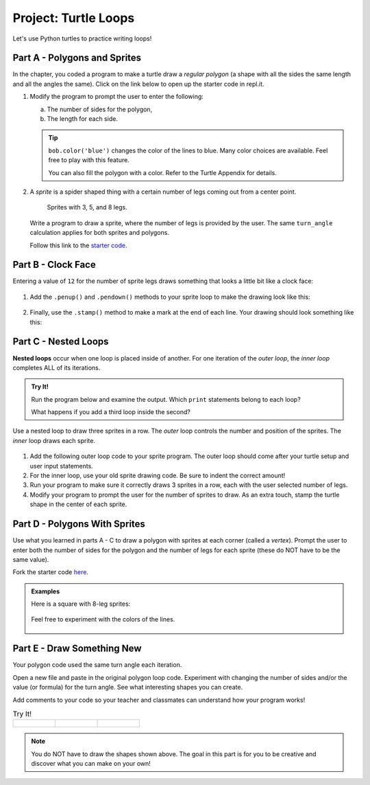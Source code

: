 Project: Turtle Loops
=====================

Let's use Python turtles to practice writing loops!

Part A - Polygons and Sprites
-----------------------------

In the chapter, you coded a program to make a turtle draw a *regular polygon*
(a shape with all the sides the same length and all the angles the same). Click
on the link below to open up the starter code in repl.it.

.. replit:: Python
   :slug: LCHS-Turtle-Loops-Project-polygons
   :linenos:

   import turtle

   bob = turtle.Turtle()

   num_sides = 8

   turn_angle = 360.0 / num_sides

   for side in range(num_sides):
      bob.forward(50)
      bob.left(turn_angle)

#. Modify the program to prompt the user to enter the following:

   a. The number of sides for the polygon,
   b. The length for each side.

   .. admonition:: Tip

      ``bob.color('blue')`` changes the color of the lines to blue. Many color
      choices are available. Feel free to play with this feature.

      You can also fill the polygon with a color. Refer to the Turtle Appendix
      for details.

      .. todo:: Insert internal link to the Turtle Appendix.

#. A *sprite* is a spider shaped thing with a certain number of legs coming out
   from a center point.

   .. figure:: figures/sprite-example.gif
      :alt: Gif showing sprites with 3, 5, and 8 legs.

      Sprites with 3, 5, and 8 legs.

   Write a program to draw a sprite, where the number of legs is provided by
   the user. The same ``turn_angle`` calculation applies for both sprites and
   polygons.

   Follow this link to the `starter code <https://repl.it/@launchcode/LCHS-Turtle-Loop-Project-sprites>`__.

Part B - Clock Face
-------------------

Entering a value of ``12`` for the number of sprite legs draws something that
looks a little bit like a clock face:

.. figure:: figures/sprite-12-legs.png
   :alt: Image showing a 12-legged sprite.

#. Add the ``.penup()`` and ``.pendown()`` methods to your sprite loop to make
   the drawing look like this:

   .. figure:: figures/sprite-clock-dashes.png
      :alt: Image showing a dashed clock face.

#. Finally, use the ``.stamp()`` method to make a mark at the end of each line.
   Your drawing should look something like this:

   .. figure:: figures/sprite-turtle-clock.png
      :alt: Image showing a clock face with dashes and turtle stamps.

Part C - Nested Loops
---------------------

.. index::
   single: loop; nested

.. index:: ! nested loops

**Nested loops** occur when one loop is placed inside of another. For one
iteration of the *outer loop*, the *inner loop* completes ALL of its
iterations.

.. admonition:: Try It!

   Run the program below and examine the output. Which ``print`` statements
   belong to each loop?

   .. raw:: html

      <iframe height="450px" width="100%" src="https://repl.it/@launchcode/LCHS-Nested-Loop-Example?lite=true" scrolling="no" frameborder="yes" allowtransparency="true"></iframe>

   What happens if you add a third loop inside the second?

Use a nested loop to draw three sprites in a row. The *outer* loop controls the
number and position of the sprites. The *inner* loop draws each sprite.

.. figure:: figures/triple-sprite.png
   :alt: Image showing three six-legged sprites in a row.

#. Add the following outer loop code to your sprite program. The outer loop
   should come after your turtle setup and user input statements.

   .. sourcecode:: Python
      :linenos:

      for sprite in range(3):
         turtle_name.penup()
         if sprite != 0:                        # If not the first sprite, move the turtle sideways.
            turtle_name.forward(leg_length*2.5) # Prevents sprite legs from overlapping.

         # Inner loop here.

#. For the inner loop, use your old sprite drawing code. Be sure to indent the
   correct amount!
#. Run your program to make sure it correctly draws 3 sprites in a row, each
   with the user selected number of legs.
#. Modify your program to prompt the user for the number of sprites to draw. As
   an extra touch, stamp the turtle shape in the center of each
   sprite.

.. figure:: figures/sprite-row.gif
   :alt: Gif showing 5, 5-legged sprites drawn in a row.

Part D - Polygons With Sprites
------------------------------

Use what you learned in parts A - C to draw a polygon with sprites at each
corner (called a *vertex*). Prompt the user to enter both the number of sides
for the polygon and the number of legs for each sprite (these do NOT have to be
the same value).

Fork the starter code `here <https://repl.it/@launchcode/LCHS-Turtle-Loop-Project-part-D>`__.

.. admonition:: Examples

   Here is a square with 8-leg sprites:

   .. figure:: figures/square-with-sprites.png
      :alt: Image showing a square with 8-leg sprites at each vertex.

   Feel free to experiment with the colors of the lines.

   .. figure:: figures/octagon-with-sprites.png
      :alt: Image showing a blue octagon with red 3-leg sprites at each vertex.
      :scale: 80%

Part E - Draw Something New
---------------------------

Your polygon code used the same turn angle each iteration.

Open a new file and paste in the original polygon loop code. Experiment with
changing the number of sides and/or the value (or formula) for the turn angle.
See what interesting shapes you can create.

Add comments to your code so your teacher and classmates can understand how
your program works!

.. list-table:: Try It!
   :widths: auto

   * - .. figure:: figures/spirograph-1.png
          :alt: Image showing one spirograph option (30 lines, 132° turn angle).
     - .. figure:: figures/spirograph-2.png
          :alt: Image showing one spirograph option (20 lines, 198° turn angle).
     - .. figure:: figures/spirograph-3.png
          :alt: Image showing one spirograph option (30 lines, 121° turn angle).

.. admonition:: Note

   You do NOT have to draw the shapes shown above. The goal in this part is
   for you to be creative and discover what you can make on your own!
